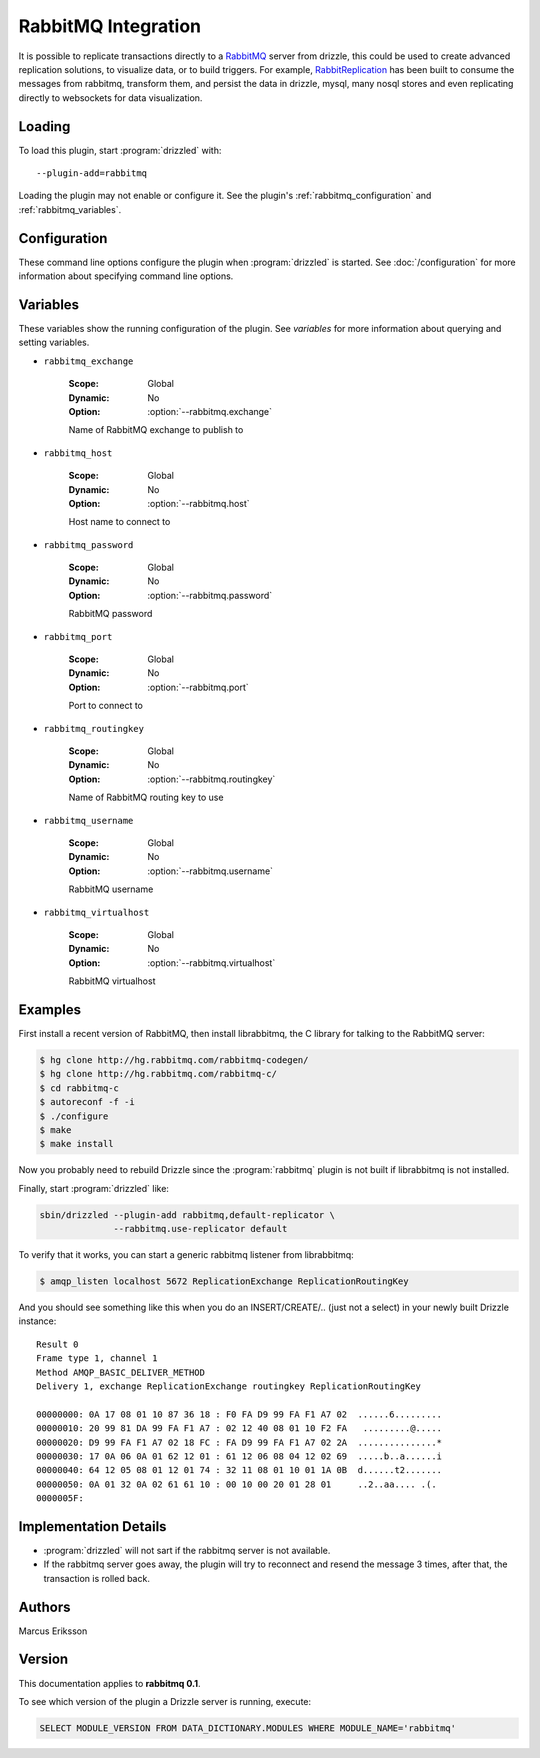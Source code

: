 RabbitMQ Integration
======================

It is possible to replicate transactions directly to a `RabbitMQ <http://www.rabbitmq.org>`_ server from drizzle, this could be used to create advanced replication solutions, to visualize data, or to build triggers. For example, `RabbitReplication <http://www.rabbitreplication.org>`_ has been built to consume the messages from rabbitmq, transform them, and persist the data in drizzle, mysql, many nosql stores and even replicating directly to websockets for data visualization.

Loading
-------

To load this plugin, start :program:`drizzled` with::

   --plugin-add=rabbitmq

Loading the plugin may not enable or configure it.  See the plugin's
:ref:`rabbitmq_configuration` and :ref:`rabbitmq_variables`.

.. seealso:: :doc:`/options` for more information about adding and removing plugins.

.. _rabbitmq_configuration:

Configuration
-------------

These command line options configure the plugin when :program:`drizzled`
is started.  See :doc:`/configuration` for more information about specifying
command line options.

.. program:: drizzled

.. option:: --rabbitmq.exchange ARG

   :Default: ReplicationExchange
   :Variable: :ref:`rabbitmq_exchange <rabbitmq_exchange>`

   Name of RabbitMQ exchange to publish to

.. option:: --rabbitmq.host ARG

   :Default: localhost
   :Variable: :ref:`rabbitmq_host <rabbitmq_host>`

   Host name to connect to

.. option:: --rabbitmq.password ARG

   :Default: guest
   :Variable: :ref:`rabbitmq_password <rabbitmq_password>`

   RabbitMQ password

.. option:: --rabbitmq.port ARG

   :Default: 5672
   :Variable: :ref:`rabbitmq_port <rabbitmq_port>`

   Port to connect to

.. option:: --rabbitmq.routingkey ARG

   :Default: ReplicationRoutingKey
   :Variable: :ref:`rabbitmq_routingkey <rabbitmq_routingkey>`

   Name of RabbitMQ routing key to use

.. option:: --rabbitmq.use-replicator ARG

   :Default: default_replicator
   :Variable:

   Name of the replicator plugin to use (default='default_replicator')

.. option:: --rabbitmq.username ARG

   :Default: guest
   :Variable: :ref:`rabbitmq_username <rabbitmq_username>`

   RabbitMQ username

.. option:: --rabbitmq.virtualhost ARG

   :Default: /
   :Variable: :ref:`rabbitmq_virtualhost <rabbitmq_virtualhost>`

   RabbitMQ virtualhost

.. _rabbitmq_variables:

Variables
---------

These variables show the running configuration of the plugin.
See `variables` for more information about querying and setting variables.

.. _rabbitmq_exchange:

* ``rabbitmq_exchange``

   :Scope: Global
   :Dynamic: No
   :Option: :option:`--rabbitmq.exchange`

   Name of RabbitMQ exchange to publish to

.. _rabbitmq_host:

* ``rabbitmq_host``

   :Scope: Global
   :Dynamic: No
   :Option: :option:`--rabbitmq.host`

   Host name to connect to

.. _rabbitmq_password:

* ``rabbitmq_password``

   :Scope: Global
   :Dynamic: No
   :Option: :option:`--rabbitmq.password`

   RabbitMQ password

.. _rabbitmq_port:

* ``rabbitmq_port``

   :Scope: Global
   :Dynamic: No
   :Option: :option:`--rabbitmq.port`

   Port to connect to

.. _rabbitmq_routingkey:

* ``rabbitmq_routingkey``

   :Scope: Global
   :Dynamic: No
   :Option: :option:`--rabbitmq.routingkey`

   Name of RabbitMQ routing key to use

.. _rabbitmq_username:

* ``rabbitmq_username``

   :Scope: Global
   :Dynamic: No
   :Option: :option:`--rabbitmq.username`

   RabbitMQ username

.. _rabbitmq_virtualhost:

* ``rabbitmq_virtualhost``

   :Scope: Global
   :Dynamic: No
   :Option: :option:`--rabbitmq.virtualhost`

   RabbitMQ virtualhost

.. _rabbitmq_examples:

Examples
--------

First install a recent version of RabbitMQ, then install librabbitmq, the C library for talking to the RabbitMQ server:

.. code-block:: bash

   $ hg clone http://hg.rabbitmq.com/rabbitmq-codegen/
   $ hg clone http://hg.rabbitmq.com/rabbitmq-c/
   $ cd rabbitmq-c
   $ autoreconf -f -i
   $ ./configure
   $ make
   $ make install

Now you probably need to rebuild Drizzle since the :program:`rabbitmq` plugin is not built if librabbitmq is not installed.

Finally, start :program:`drizzled` like:

.. code-block:: bash

   sbin/drizzled --plugin-add rabbitmq,default-replicator \
                 --rabbitmq.use-replicator default

To verify that it works, you can start a generic rabbitmq listener from librabbitmq:

.. code-block:: bash

   $ amqp_listen localhost 5672 ReplicationExchange ReplicationRoutingKey

And you should see something like this when you do an INSERT/CREATE/.. (just not a select) in your newly built Drizzle instance::

   Result 0
   Frame type 1, channel 1
   Method AMQP_BASIC_DELIVER_METHOD
   Delivery 1, exchange ReplicationExchange routingkey ReplicationRoutingKey

   00000000: 0A 17 08 01 10 87 36 18 : F0 FA D9 99 FA F1 A7 02  ......6.........
   00000010: 20 99 81 DA 99 FA F1 A7 : 02 12 40 08 01 10 F2 FA   .........@.....
   00000020: D9 99 FA F1 A7 02 18 FC : FA D9 99 FA F1 A7 02 2A  ...............*
   00000030: 17 0A 06 0A 01 62 12 01 : 61 12 06 08 04 12 02 69  .....b..a......i
   00000040: 64 12 05 08 01 12 01 74 : 32 11 08 01 10 01 1A 0B  d......t2.......
   00000050: 0A 01 32 0A 02 61 61 10 : 00 10 00 20 01 28 01     ..2..aa.... .(.
   0000005F:

Implementation Details
----------------------

* :program:`drizzled` will not sart if the rabbitmq server is not available.
* If the rabbitmq server goes away, the plugin will try to reconnect and resend the message 3 times, after that, the transaction is rolled back.

.. _rabbitmq_authors:

Authors
-------

Marcus Eriksson

.. _rabbitmq_version:

Version
-------

This documentation applies to **rabbitmq 0.1**.

To see which version of the plugin a Drizzle server is running, execute:

.. code-block:: mysql

   SELECT MODULE_VERSION FROM DATA_DICTIONARY.MODULES WHERE MODULE_NAME='rabbitmq'

